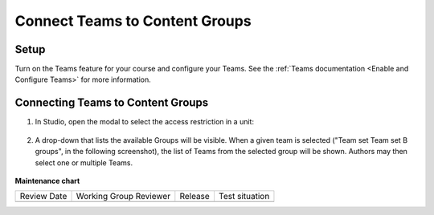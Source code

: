 Connect Teams to Content Groups
###############################

.. tags:: educator, how-to

Setup
*****

Turn on the Teams feature for your course and configure your Teams. See the
:ref:`Teams documentation <Enable and Configure Teams>` for more information.

Connecting Teams to Content Groups
**********************************

#. In Studio, open the modal to select the access restriction in a unit:

     .. image:: /_images/educator_how_tos/teams_outline_settings.png

#. A drop-down that lists the available Groups will be visible. When a given
   team is selected ("Team set Team set B groups", in the following screenshot),
   the list of Teams from the selected group will be shown. Authors may then
   select one or multiple Teams.

     .. image:: /_images/educator_how_tos/teams_within_groups.png

.. seealso::
 

 :ref:`Teams Overview  <CA_Teams_Overview>` (concept)

 :ref:`Teams Configuration Options` (reference)

 :ref:`Managing Teams via CSV Upload` (reference)
 
 :ref:`Managing Team Discussions <Teams Discussions>` (concept)

 :ref:`The Learner's Experience of Teams <CA Learner Experience of Teams>` (concept)

 :ref:`Enable and Configure Teams` (how-to)



**Maintenance chart**

+--------------+-------------------------------+----------------+--------------------------------+
| Review Date  | Working Group Reviewer        |   Release      |Test situation                  |
+--------------+-------------------------------+----------------+--------------------------------+
|              |                               |                |                                |
+--------------+-------------------------------+----------------+--------------------------------+
